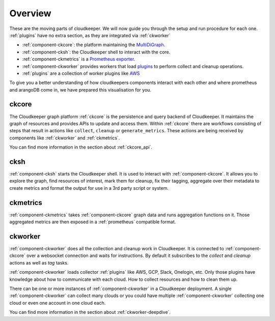.. _component-list:

========
Overview
========

These are the moving parts of cloudkeeper.
We will now guide you through the setup and run procedure for each one.
:ref:`plugins` have no extra section, as they are integrated via :ref:`ckworker`

- :ref:`component-ckcore`: the platform maintaining the `MultiDiGraph <https://en.wikipedia.org/wiki/Multigraph#Directed_multigraph_(edges_with_own_identity)>`_.
- :ref:`component-cksh`: the Cloudkeeper shell to interact with the core.
- :ref:`component-ckmetrics` is a `Prometheus <https://prometheus.io/>`_ `exporter <https://prometheus.io/docs/instrumenting/exporters/>`_.
- :ref:`component-ckworker` provides workers that load `plugins <https://github.com/someengineering/cloudkeeper/tree/main/plugins>`_ to perform collect and cleanup operations.
- :ref:`plugins` are a collection of worker plugins like `AWS <plugins/aws/>`_

To give you a better understanding of how cloudkeepers components interact with each other and where prometheus and arangoDB come in, we have prepared this visualisation for you.

.. image:: img/component_graph.png
  :alt: Component connection

.. _component-ckcore:

ckcore
******

The Cloudkeeper graph platform :ref:`ckcore` is the persistence and query backend of Cloudkeeper. It maintains the graph
of resources and provides APIs to update and access them. Within :ref:`ckcore` there are workflows consisting of steps
that result in actions like ``collect``, ``cleanup`` or ``generate_metrics``. These actions are being received by components
like :ref:`ckworker` and :ref:`ckmetrics`.

You can find more information in the section about :ref:`ckcore_api`.

.. _component-cksh:

cksh
****

:ref:`component-cksh` starts the Cloudkeeper shell. It is used to interact with :ref:`component-ckcore`.
It allows you to explore the graph, find resources of interest, mark them for cleanup, fix their tagging, aggregate over their metadata to create metrics and format the output for use in a 3rd party script or system.

.. _component-ckmetrics:

ckmetrics
*********

:ref:`component-ckmetrics` takes :ref:`component-ckcore` graph data and runs aggregation functions on it. Those aggregated metrics
are then exposed in a :ref:`prometheus` compatible format.

.. _component-ckworker:

ckworker
********

:ref:`component-ckworker` does all the collection and cleanup work in Cloudkeeper. It is connected to :ref:`component-ckcore` over a websocket connection and waits for instructions. By default it subscribes to the `collect` and `cleanup` actions as well as `tag` tasks.

:ref:`component-ckworker` loads collector :ref:`plugins` like AWS, GCP, Slack, Onelogin, etc.
Only those plugins have knowledge about how to communicate with each cloud. How to collect resources and how to clean them up.

There can be one or more instances of :ref:`component-ckworker` in a Cloudkeeper deployment. A single :ref:`component-ckworker` can collect many clouds or you could have multiple :ref:`component-ckworker` collecting one cloud or even one account in one cloud each.

You can find more information in the section about :ref:`ckworker-deepdive`.
